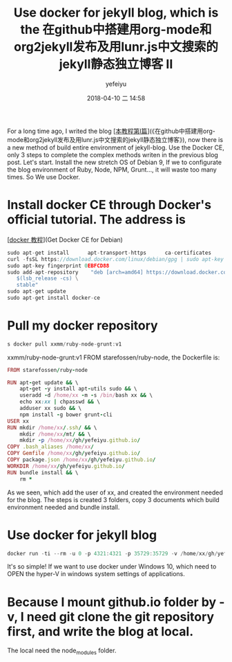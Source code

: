#+STARTUP: showall
#+STARTUP: hidestars
#+OPTIONS: H:2 num:nil tags:nil toc:nil timestamps:t
#+LAYOUT: post
#+AUTHOR: yefeiyu
#+DATE: 2018-04-10 二 14:58
#+TITLE: Use docker for jekyll blog, which is the 在github中搭建用org-mode和org2jekyll发布及用lunr.js中文搜索的jekyll静态独立博客 II
#+DESCRIPTION: 使用docker集成jekyll的环境，一次配置，多处使用
#+TAGS: soft, docker, debian, jekyll, blog
#+CATEGORIES: soft
#+EXTRA-YAML-HEADERS: theme: \nplugin: \nscheme-text: "#2b003b"\nscheme-link: "#00008b"\nscheme-hover: "#"\nscheme-code: "#"\nscheme-bg: "#ffe7e5"\nscheme-hero-text: "#ffc3c3"\nscheme-hero-link: "#daab87"\nscheme-hero-bg: "#5b005b"\nscheme-bg-light: true\n

For a long time ago, I writed the blog [[[https://yefeiyu.github.io/soft/2016/05/02/%25E5%259C%25A8github%25E4%25B8%25AD%25E6%2590%25AD%25E5%25BB%25BA%25E7%2594%25A8org-mode%25E5%2592%258Corg2jekyll%25E5%258F%2591%25E5%25B8%2583%25E5%258F%258A%25E7%2594%25A8lunr.js%25E4%25B8%25AD%25E6%2596%2587%25E6%2590%259C%25E7%25B4%25A2%25E7%259A%2584jekyll%25E9%259D%2599%25E6%2580%2581%25E7%258B%25AC%25E7%25AB%258B%25E5%258D%259A%25E5%25AE%25A2.html][本教程第I篇]]](《在github中搭建用org-mode和org2jekyll发布及用lunr.js中文搜索的jekyll静态独立博客》), now there is a new method of build entire environment of jekyll-blog. Use the Docker CE, only 3 steps to complete the complex methods writen in the previous blog post.
Let's start.
Install the new stretch OS of Debian 9, If we to configurate the blog environment of Ruby, Node, NPM, Grunt..., it will waste too many times. So We use Docker.
* Install docker CE through Docker's official tutorial. The address is 
[[[https://docs.docker.com/install/linux/docker-ce/debian/#install-using-the-repository][docker 教程]]](Get Docker CE for Debian)
#+BEGIN_SRC c
sudo apt-get install      apt-transport-https      ca-certificates      curl      gnupg2      software-properties-common
curl -fsSL https://download.docker.com/linux/debian/gpg | sudo apt-key add -
sudo apt-key fingerprint 0EBFCD88
sudo add-apt-repository    "deb [arch=amd64] https://download.docker.com/linux/debian \
   $(lsb_release -cs) \
   stable"
sudo apt-get update
sudo apt-get install docker-ce
#+END_SRC
* Pull my docker repository 
#+BEGIN_SRC c
s docker pull xxmm/ruby-node-grunt:v1
#+END_SRC
xxmm/ruby-node-grunt:v1 FROM starefossen/ruby-node, the Dockerfile is:
#+BEGIN_SRC ruby
FROM starefossen/ruby-node

RUN apt-get update && \
    apt-get -y install apt-utils sudo && \
    useradd -d /home/xx -m -s /bin/bash xx && \
    echo xx:xx | chpasswd && \
    adduser xx sudo && \
    npm install -g bower grunt-cli
USER xx
RUN mkdir /home/xx/.ssh/ && \
    mkdir /home/xx/mt/ && \
    mkdir -p /home/xx/gh/yefeiyu.github.io/
COPY .bash_aliases /home/xx/
COPY Gemfile /home/xx/gh/yefeiyu.github.io/
COPY package.json /home/xx/gh/yefeiyu.github.io/
WORKDIR /home/xx/gh/yefeiyu.github.io/
RUN bundle install && \
    rm *
#+END_SRC
As we seen, which add the user of xx, and created the environment needed for the blog. The steps is created 3 folders, copy 3 documents which build environment needed and bundle install. 
* Use docker for jekyll blog
#+BEGIN_SRC c
docker run -ti --rm -u 0 -p 4321:4321 -p 35729:35729 -v /home/xx/gh/yefeiyu.github.io/:/home/xx/gh/yefeiyu.github.io/ -v /home/xx/.ssh/:/home/xx/.ssh/ xxmm/ruby-node-grunt:v1 grunt serve
#+END_SRC

It's so simple! 
If we want to use docker under Windows 10, which need to OPEN the hyper-V in windows system settings of applications.
* Because I mount github.io folder by -v, I need git clone the git repository first, and write the blog at local. 
The local need the node_modules folder.

